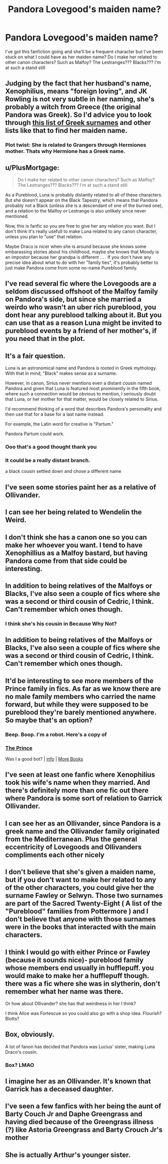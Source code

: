 #+TITLE: Pandora Lovegood's maiden name?

* Pandora Lovegood's maiden name?
:PROPERTIES:
:Author: heyheypizza123
:Score: 10
:DateUnix: 1604879514.0
:DateShort: 2020-Nov-09
:FlairText: Discussion
:END:
I've got this fanfiction going and she'll be a frequent character but I've been stuck on what I could have as her maiden name? Do I make her related to other canon characters? Such as Malfoy? The Lestranges??? Blacks??? I'm at such a stand still


** Judging by the fact that her husband's name, Xenophilius, means "foreign loving", and JK Rowling is not very subtle in her naming, she's probably a witch from Greece (the original Pandora was Greek). So I'd advice you to look through [[https://parenting.firstcry.com/articles/100-greek-last-names-or-surnames/][this list of Greek surnames]] and other lists like that to find her maiden name.
:PROPERTIES:
:Author: Why634
:Score: 16
:DateUnix: 1604895996.0
:DateShort: 2020-Nov-09
:END:

*** Plot twist: She is related to Grangers through Hermiones mother. Thats why Hermione has a Greek name.
:PROPERTIES:
:Score: 2
:DateUnix: 1604960056.0
:DateShort: 2020-Nov-10
:END:


** u/PlusMortgage:
#+begin_quote
  Do I make her related to other canon characters? Such as Malfoy? The Lestranges??? Blacks??? I'm at such a stand still
#+end_quote

As a Pureblood, Luna is probably distantly related to all of these characters. But she doesn't appear on the Black Tapestry, which means that Pandora probably not a Black (unless she is a descendant of one of the burned one), and a relation to the Malfoy or Lestrange is also unlikely since never mentioned.

Now, this is fanfic so you are free to give her any relation you want. But I don't think it's really usefull to make Luna related to any canon character, unless you plan to "use" that relation.

Maybe Draco is nicer when she is around because she knows some embarassing stories about his childhood, maybe she knows that Moody is an impostor because her grandpa is different . . . If you don't have any precise idea about what to do with her "family ties", it's probably better to just make Pandora come from some no-name Pureblood family.
:PROPERTIES:
:Author: PlusMortgage
:Score: 14
:DateUnix: 1604887153.0
:DateShort: 2020-Nov-09
:END:


** I've read several fic where the Lovegoods are a seldom discussed offshoot of the Malfoy family on Pandora's side, but since she married a weirdo who wasn't an uber rich pureblood, you dont hear any pureblood talking about it. But you can use that as a reason Luna might be invited to pureblood events by a friend of her mother's, if you need that in the plot.
:PROPERTIES:
:Author: Dalashas
:Score: 8
:DateUnix: 1604885362.0
:DateShort: 2020-Nov-09
:END:


** It's a fair question.

Luna is an astronomical name and Pandora is rooted in Greek mythology. With that in mind, "Black" makes sense as a surname.

However, in canon, Sirius never mentions even a distant cousin named Pandora and given that Luna is featured most prominently in the fifth book, where such a connection would be obvious to mention, I seriously doubt that Luna, or her mother for that matter, would be closely related to Sirius.

I'd recommend thinking of a word that describes Pandora's personality and then use that for a base for a last name instead.

For example, the Latin word for creative is "Partum."

Pandora Partum could work.
:PROPERTIES:
:Author: CryptidGrimnoir
:Score: 7
:DateUnix: 1604882207.0
:DateShort: 2020-Nov-09
:END:

*** Ooo that's a good thought thank you
:PROPERTIES:
:Author: heyheypizza123
:Score: 3
:DateUnix: 1604882838.0
:DateShort: 2020-Nov-09
:END:


*** It could be a really distant branch.

a black cousin settled down and chose a different name
:PROPERTIES:
:Author: CommanderL3
:Score: 2
:DateUnix: 1604958586.0
:DateShort: 2020-Nov-10
:END:


** I've seen some stories paint her as a relative of Ollivander.
:PROPERTIES:
:Author: TreadmillOfFate
:Score: 6
:DateUnix: 1604886638.0
:DateShort: 2020-Nov-09
:END:


** I can see her being related to Wendelin the Weird.
:PROPERTIES:
:Author: MTheLoud
:Score: 5
:DateUnix: 1604887497.0
:DateShort: 2020-Nov-09
:END:


** I don't think she has a canon one so you can make her whoever you want. I tend to have Xenophillius as a Malfoy bastard, but having Pandora come from that side could be interesting.
:PROPERTIES:
:Author: karigan_g
:Score: 6
:DateUnix: 1604891835.0
:DateShort: 2020-Nov-09
:END:


** In addition to being relatives of the Malfoys or Blacks, I've also seen a couple of fics where she was a second or third cousin of Cedric, I think. Can't remember which ones though.
:PROPERTIES:
:Author: midasgoldentouch
:Score: 3
:DateUnix: 1604890920.0
:DateShort: 2020-Nov-09
:END:

*** I think she's his cousin in Because Why Not?
:PROPERTIES:
:Author: karigan_g
:Score: 2
:DateUnix: 1604891902.0
:DateShort: 2020-Nov-09
:END:


** In addition to being relatives of the Malfoys or Blacks, I've also seen a couple of fics where she was a second or third cousin of Cedric, I think. Can't remember which ones though.
:PROPERTIES:
:Author: midasgoldentouch
:Score: 3
:DateUnix: 1604890932.0
:DateShort: 2020-Nov-09
:END:


** It'd be interesting to see more members of the Prince family in fics. As far as we know there are no male family members who carried the name forward, but while they were supposed to be pureblood they're barely mentioned anywhere. So maybe that's an option?
:PROPERTIES:
:Author: flippysquid
:Score: 3
:DateUnix: 1604897178.0
:DateShort: 2020-Nov-09
:END:

*** Beep. Boop. I'm a robot. Here's a copy of

*** [[https://snewd.com/ebooks/the-prince/][The Prince]]
    :PROPERTIES:
    :CUSTOM_ID: the-prince
    :END:
Was I a good bot? | [[https://www.reddit.com/user/Reddit-Book-Bot/][info]] | [[https://old.reddit.com/user/Reddit-Book-Bot/comments/i15x1d/full_list_of_books_and_commands/][More Books]]
:PROPERTIES:
:Author: Reddit-Book-Bot
:Score: -1
:DateUnix: 1604897193.0
:DateShort: 2020-Nov-09
:END:


** I've seen at least one fanfic where Xenophilius took his wife's name when they married. And there's definitely more than one fic out there where Pandora is some sort of relation to Garrick Ollivander.
:PROPERTIES:
:Author: Death_Sheep1980
:Score: 3
:DateUnix: 1604904102.0
:DateShort: 2020-Nov-09
:END:


** I can see her as an Ollivander, since Pandora is a greek name and the Ollivander family originated from the Mediterranean. Plus the general eccentricity of Lovegoods and Ollivanders compliments each other nicely
:PROPERTIES:
:Author: TheArchimedeanAss
:Score: 3
:DateUnix: 1604910848.0
:DateShort: 2020-Nov-09
:END:


** I don't believe that she's given a maiden name, but if you don't want to make her related to any of the other characters, you could give her the surname Fawley or Selwyn. Those two surnames are part of the Sacred Twenty-Eight ( A list of the "Pureblood" families from Pottermore ) and I don't believe that anyone with those surnames were in the books that interacted with the main characters.
:PROPERTIES:
:Author: Liberwolf
:Score: 3
:DateUnix: 1604915750.0
:DateShort: 2020-Nov-09
:END:


** I think I would go with either Prince or Fawley (because it sounds nice)- pureblood family whose members end usually in hufflepuff. you would make to make her a hufflepuff though. there was a fic where she was in slytherin, don't remember what her name was there.

Or how about Ollivander? she has that weirdness in her I think?

I think Alice was Fortescue so you could also go with a shop idea. Flourish? Blotts?
:PROPERTIES:
:Author: nyajinsky
:Score: 2
:DateUnix: 1604955736.0
:DateShort: 2020-Nov-10
:END:


** Box, obviously.

A lot of fanon has decided that Pandora was Lucius' sister, making Luna Draco's cousin.
:PROPERTIES:
:Author: Clell65619
:Score: 2
:DateUnix: 1604962033.0
:DateShort: 2020-Nov-10
:END:

*** Box? LMAO
:PROPERTIES:
:Author: heyheypizza123
:Score: 1
:DateUnix: 1604968575.0
:DateShort: 2020-Nov-10
:END:


** I imagine her as an Ollivander. It's known that Garrick has a deceased daughter.
:PROPERTIES:
:Author: Kyukonisvelvet
:Score: 2
:DateUnix: 1604970023.0
:DateShort: 2020-Nov-10
:END:


** I've seen a few fanfics with her being the aunt of Barty Couch Jr and Daphe Greengrass and having died because of the Greengrass illness (?) like Astoria Greengrass and Barty Crouch Jr's mother
:PROPERTIES:
:Author: helloandbyeeee
:Score: 1
:DateUnix: 1604911908.0
:DateShort: 2020-Nov-09
:END:


** She is actually Arthur's younger sister.
:PROPERTIES:
:Author: I_love_DPs
:Score: 0
:DateUnix: 1604898172.0
:DateShort: 2020-Nov-09
:END:

